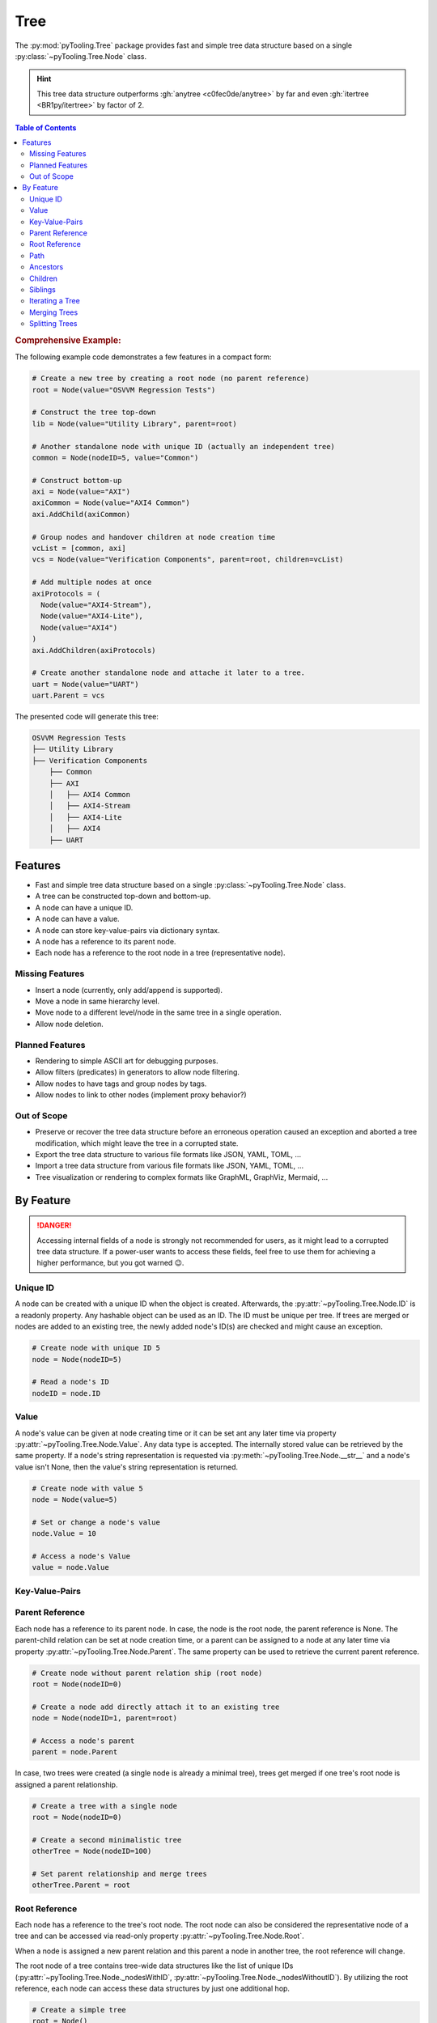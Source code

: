 .. _STRUCT/Tree:

Tree
####

The :py:mod:`pyTooling.Tree` package provides fast and simple tree data structure based on a single
:py:class:`~pyTooling.Tree.Node` class.

.. hint::

   This tree data structure outperforms :gh:`anytree <c0fec0de/anytree>` by far and even :gh:`itertree <BR1py/itertree>`
   by factor of 2.

.. contents:: Table of Contents
   :local:
   :depth: 2

.. rubric:: Comprehensive Example:

The following example code demonstrates a few features in a compact form:

.. code-block:: python

   # Create a new tree by creating a root node (no parent reference)
   root = Node(value="OSVVM Regression Tests")

   # Construct the tree top-down
   lib = Node(value="Utility Library", parent=root)

   # Another standalone node with unique ID (actually an independent tree)
   common = Node(nodeID=5, value="Common")

   # Construct bottom-up
   axi = Node(value="AXI")
   axiCommon = Node(value="AXI4 Common")
   axi.AddChild(axiCommon)

   # Group nodes and handover children at node creation time
   vcList = [common, axi]
   vcs = Node(value="Verification Components", parent=root, children=vcList)

   # Add multiple nodes at once
   axiProtocols = (
     Node(value="AXI4-Stream"),
     Node(value="AXI4-Lite"),
     Node(value="AXI4")
   )
   axi.AddChildren(axiProtocols)

   # Create another standalone node and attache it later to a tree.
   uart = Node(value="UART")
   uart.Parent = vcs

The presented code will generate this tree:

.. code-block::

   OSVVM Regression Tests
   ├── Utility Library
   ├── Verification Components
       ├── Common
       ├── AXI
       │   ├── AXI4 Common
       │   ├── AXI4-Stream
       │   ├── AXI4-Lite
       │   ├── AXI4
       ├── UART


.. _STRUCT/Tree/Features:

Features
********

* Fast and simple tree data structure based on a single :py:class:`~pyTooling.Tree.Node` class.
* A tree can be constructed top-down and bottom-up.
* A node can have a unique ID.
* A node can have a value.
* A node can store key-value-pairs via dictionary syntax.
* A node has a reference to its parent node.
* Each node has a reference to the root node in a tree (representative node).

.. _STRUCT/Tree/MissingFeatures:

Missing Features
================

* Insert a node (currently, only add/append is supported).
* Move a node in same hierarchy level.
* Move node to a different level/node in the same tree in a single operation.
* Allow node deletion.


.. _STRUCT/Tree/PlannedFeatures:

Planned Features
================

* Rendering to simple ASCII art for debugging purposes.
* Allow filters (predicates) in generators to allow node filtering.
* Allow nodes to have tags and group nodes by tags.
* Allow nodes to link to other nodes (implement proxy behavior?)


.. _STRUCT/Tree/RejectedFeatures:

Out of Scope
============

* Preserve or recover the tree data structure before an erroneous operation caused an exception and aborted a tree
  modification, which might leave the tree in a corrupted state.
* Export the tree data structure to various file formats like JSON, YAML, TOML, ...
* Import a tree data structure from various file formats like JSON, YAML, TOML, ...
* Tree visualization or rendering to complex formats like GraphML, GraphViz, Mermaid, ...


.. _STRUCT/Tree/ByFeature:

By Feature
**********

.. danger::

   Accessing internal fields of a node is strongly not recommended for users, as it might lead to a corrupted tree data
   structure. If a power-user wants to access these fields, feel free to use them for achieving a higher performance,
   but you got warned 😉.


.. _STRUCT/Tree/ID:

Unique ID
=========

A node can be created with a unique ID when the object is created. Afterwards, the :py:attr:`~pyTooling.Tree.Node.ID` is
a readonly property. Any hashable object can be used as an ID. The ID must be unique per tree. If trees are merged or
nodes are added to an existing tree, the newly added node's ID(s) are checked and might cause an exception.

.. code-block:: python

   # Create node with unique ID 5
   node = Node(nodeID=5)

   # Read a node's ID
   nodeID = node.ID


.. _STRUCT/Tree/Value:

Value
=====

A node's value can be given at node creating time or it can be set ant any later time via property
:py:attr:`~pyTooling.Tree.Node.Value`. Any data type is accepted. The internally stored value can be retrieved by the
same property. If a node's string representation is requested via :py:meth:`~pyTooling.Tree.Node.__str__` and a node's
value isn't None, then the value's string representation is returned.

.. code-block:: python

   # Create node with value 5
   node = Node(value=5)

   # Set or change a node's value
   node.Value = 10

   # Access a node's Value
   value = node.Value


.. _STRUCT/Tree/KeyValuePairs:

Key-Value-Pairs
===============

.. todo:: TREE: setting / getting a node's KVPs

.. _STRUCT/Tree/Parent:

Parent Reference
================

Each node has a reference to its parent node. In case, the node is the root node, the parent reference is None. The
parent-child relation can be set at node creation time, or a parent can be assigned to a node at any later time via
property :py:attr:`~pyTooling.Tree.Node.Parent`. The same property can be used to retrieve the current parent reference.

.. code-block:: python

   # Create node without parent relation ship (root node)
   root = Node(nodeID=0)

   # Create a node add directly attach it to an existing tree
   node = Node(nodeID=1, parent=root)

   # Access a node's parent
   parent = node.Parent

In case, two trees were created (a single node is already a minimal tree), trees get merged if one tree's root node is
assigned a parent relationship.

.. code-block:: python

   # Create a tree with a single node
   root = Node(nodeID=0)

   # Create a second minimalistic tree
   otherTree = Node(nodeID=100)

   # Set parent relationship and merge trees
   otherTree.Parent = root


.. _STRUCT/Tree/Root:

Root Reference
==============

Each node has a reference to the tree's root node. The root node can also be considered the representative node of a
tree and can be accessed via read-only property :py:attr:`~pyTooling.Tree.Node.Root`.

When a node is assigned a new parent relation and this parent a node in another tree, the root reference will change.

The root node of a tree contains tree-wide data structures like the list of unique IDs
(:py:attr:`~pyTooling.Tree.Node._nodesWithID`, :py:attr:`~pyTooling.Tree.Node._nodesWithoutID`). By utilizing the root
reference, each node can access these data structures by just one additional hop.

.. code-block:: python

   # Create a simple tree
   root = Node()
   nodeA = Node(parent=root)
   nodeB = Node(parent=root)

   # Check if nodeA and nodeB are in same tree
   isSameTree = nodeA is nodeB


.. _STRUCT/Tree/Path:

Path
====

The property :py:attr:`~pyTooling.Tree.Node.Path` returns a tuple describing the path top-down from root node to the
current node.

.. code-block:: python

   # Create a simple tree representing directories
   root = Node(value="C:")
   dir = Node(value="temp", parent=root)
   file = Node(value="test.log", parent=dir)

   # Convert a path to string
   path = "\".join(file.Path)

While the tuple returned by :py:attr:`~pyTooling.Tree.Node.Path` can be used in an iteration (e.g. a for-loop), also a
generator is provided by method :py:meth:`~pyTooling.Tree.Node.GetPath` for iterations.

.. code-block:: python

   # Create a simple tree representing directories
   root = Node(value="C:")
   dir = Node(value="temp", parent=root)
   file = Node(value="test.log", parent=dir)

   # Render path from root to node with indentations to ASCII art
   for level, node in enumerate(file.GetPath()):
     print(f"{'  '*level}'\-'{node}")

   # \-C:
   #   \-temp
   #     \-test.log


.. _STRUCT/Tree/Ancestors:

Ancestors
=========

The method :py:meth:`~pyTooling.Tree.Node.GetAncestors` returns a generator to traverse bottom-up from current node to
the root node. If the top-down direction is needed, see :ref:`STRUCT/Tree/Path` for more details.

.. todo:: TREE: ancestors example

If needed, method :py:meth:`~pyTooling.Tree.Node.GetCommonAncestors` provides a generator to iterate the common
ancestors of two nodes in a tree.

.. todo:: TREE: common ancestors example


.. _STRUCT/Tree/Children:

Children
========

.. todo:: TREE: children

.. _STRUCT/Tree/Siblings:

Siblings
========

.. todo:: TREE: siblings

.. _STRUCT/Tree/Iterating:

Iterating a Tree
================

.. todo:: TREE: iterating a tree

.. _STRUCT/Tree/Merging:

Merging Trees
=============

.. todo:: TREE: merging a tree

.. _STRUCT/Tree/Splitting:

Splitting Trees
===============

.. todo:: TREE: splitting a tree
